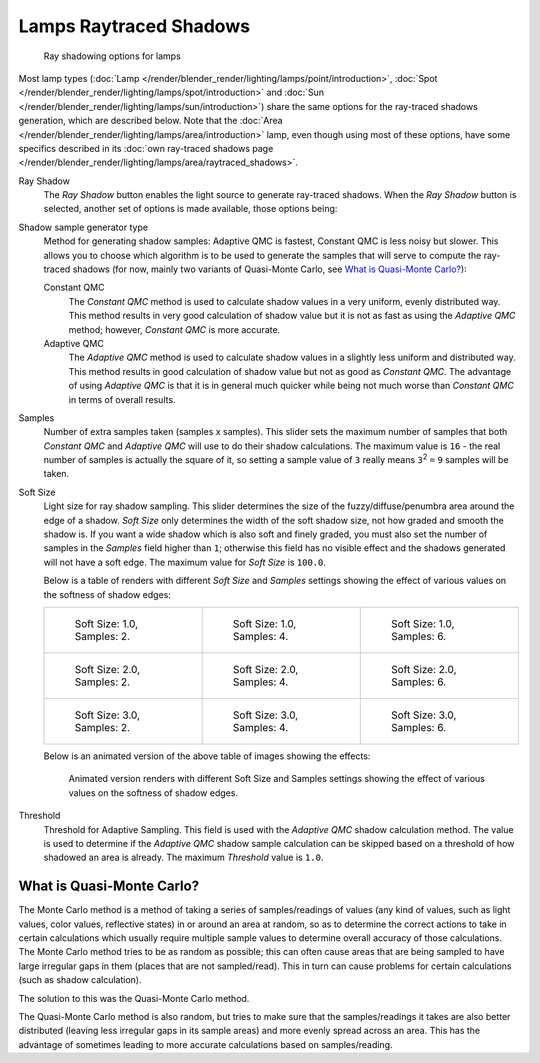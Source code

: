 
***********************
Lamps Raytraced Shadows
***********************

.. figure:: /images/Lighting-Shadow-Ray.jpg
   :width: 310px

   Ray shadowing options for lamps


Most lamp types (:doc:`Lamp </render/blender_render/lighting/lamps/point/introduction>`,
:doc:`Spot </render/blender_render/lighting/lamps/spot/introduction>` and
:doc:`Sun </render/blender_render/lighting/lamps/sun/introduction>`)
share the same options for the ray-traced shadows generation,
which are described below. Note that the :doc:`Area </render/blender_render/lighting/lamps/area/introduction>` lamp,
even though using most of these options, have some specifics described in its
:doc:`own ray-traced shadows page </render/blender_render/lighting/lamps/area/raytraced_shadows>`.

Ray Shadow
   The *Ray Shadow* button enables the light source to generate ray-traced shadows.
   When the *Ray Shadow* button is selected, another set of options is made available, those options being:
Shadow sample generator type
   Method for generating shadow samples: Adaptive QMC is fastest, Constant QMC is less noisy but slower.
   This allows you to choose which algorithm is to be used to generate the samples that will
   serve to compute the ray-traced shadows (for now, mainly two variants of Quasi-Monte Carlo, see
   `What is Quasi-Monte Carlo?`_):

   Constant QMC
      The *Constant QMC* method is used to calculate shadow values in a very uniform, evenly distributed way.
      This method results in very good calculation of shadow value but it is not as fast as
      using the *Adaptive QMC* method; however, *Constant QMC* is more accurate.
   Adaptive QMC
      The *Adaptive QMC* method is used to calculate shadow values in a slightly less uniform and distributed way.
      This method results in good calculation of shadow value but not as good as *Constant QMC*.
      The advantage of using *Adaptive QMC* is that it is in general much quicker while being
      not much worse than *Constant QMC* in terms of overall results.

Samples
   Number of extra samples taken (samples x samples).
   This slider sets the maximum number of samples that both *Constant QMC* and *Adaptive QMC*
   will use to do their shadow calculations.
   The maximum value is ``16`` - the real number of samples is actually the square of it,
   so setting a sample value of ``3`` really means ``3``:sup:`2` ``=`` ``9`` samples will be taken.
Soft Size
   Light size for ray shadow sampling.
   This slider determines the size of the fuzzy/diffuse/penumbra area around the edge of a shadow.
   *Soft Size* only determines the width of the soft shadow size, not how graded and smooth the shadow is.
   If you want a wide shadow which is also soft and finely graded,
   you must also set the number of samples in the *Samples* field higher than ``1``;
   otherwise this field has no visible effect and the shadows generated will not have a soft edge.
   The maximum value for *Soft Size* is ``100.0``.


   Below is a table of renders with different *Soft Size* and *Samples* settings showing the
   effect of various values on the softness of shadow edges:

   .. list-table::

      * - .. figure:: /images/Light-Ray_Shadow-Soft_Size_1-Samples_2-Cube.jpg
             :width: 190px

             Soft Size: 1.0, Samples: 2.

        - .. figure:: /images/Light-Ray_Shadow-Soft_Size_1-Samples_4-Cube.jpg
             :width: 190px

             Soft Size: 1.0, Samples: 4.

        - .. figure:: /images/Light-Ray_Shadow-Soft_Size_1-Samples_6-Cube.jpg
             :width: 190px

             Soft Size: 1.0, Samples: 6.

      * - .. figure:: /images/Light-Ray_Shadow-Soft_Size_2-Samples_2-Cube.jpg
             :width: 190px

             Soft Size: 2.0, Samples: 2.

        - .. figure:: /images/Light-Ray_Shadow-Soft_Size_2-Samples_4-Cube.jpg
             :width: 190px

             Soft Size: 2.0, Samples: 4.

        - .. figure:: /images/Light-Ray_Shadow-Soft_Size_2-Samples_6-Cube.jpg
             :width: 190px

             Soft Size: 2.0, Samples: 6.

      * - .. figure:: /images/Light-Ray_Shadow-Soft_Size_3-Samples_2-Cube.jpg
             :width: 190px

             Soft Size: 3.0, Samples: 2.

        - .. figure:: /images/Light-Ray_Shadow-Soft_Size_3-Samples_4-Cube.jpg
             :width: 190px

             Soft Size: 3.0, Samples: 4.

        - .. figure:: /images/Light-Ray_Shadow-Soft_Size_3-Samples_6-Cube.jpg
             :width: 190px

             Soft Size: 3.0, Samples: 6.


   Below is an animated version of the above table of images showing the effects:

   .. figure:: /images/Light-Ray_Shadow-Soft_Size_Samples-Cube_Animated.gif

      Animated version renders with different Soft Size and Samples settings
      showing the effect of various values on the softness of shadow edges.


Threshold
   Threshold for Adaptive Sampling.
   This field is used with the *Adaptive QMC* shadow calculation method.
   The value is used to determine if the *Adaptive QMC* shadow sample
   calculation can be skipped based on a threshold of how shadowed an area is already.
   The maximum *Threshold* value is ``1.0``.


What is Quasi-Monte Carlo?
**************************

The Monte Carlo method is a method of taking a series of samples/readings of values
(any kind of values, such as light values, color values, reflective states)
in or around an area at random, so as to determine the correct actions to take in certain
calculations which usually require multiple sample values to determine overall accuracy of
those calculations. The Monte Carlo method tries to be as random as possible;
this can often cause areas that are being sampled to have large irregular gaps in them
(places that are not sampled/read). This in turn can cause problems for certain calculations
(such as shadow calculation).

The solution to this was the Quasi-Monte Carlo method.

The Quasi-Monte Carlo method is also random,
but tries to make sure that the samples/readings it takes are also better distributed
(leaving less irregular gaps in its sample areas) and more evenly spread across an area. This
has the advantage of sometimes leading to more accurate calculations based on samples/reading.


